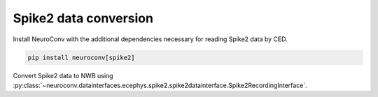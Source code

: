 Spike2 data conversion
----------------------

Install NeuroConv with the additional dependencies necessary for reading Spike2 data by CED.

.. code-block:: bash

    pip install neuroconv[spike2]

Convert Spike2 data to NWB using
:py:class:`~neuroconv.datainterfaces.ecephys.spike2.spike2datainterface.Spike2RecordingInterface`.

.. doctest::
    :skipif: True

    >>> from datetime import datetime
    >>> from dateutil import tz
    >>> from pathlib import Path
    >>> from neuroconv.datainterfaces import Spike2RecordingInterface
    >>>
    >>> # For this interface we need to pass the specific path to the files.
    >>> file_path = f"{ECEPHY_DATA_PATH}/spike2/m365_1sec.smrx"
    >>> # Change the file_path to the location in your system
    >>> interface = Spike2RecordingInterface(file_path=file_path, verbose=False)
    >>>
    >>> # Extract what metadata we can from the source files
    >>> metadata = interface.get_metadata()
    >>> # For data provenance we add the time zone information to the conversion
    >>> session_start_time = datetime(2020, 1, 1, 12, 30, 0, tzinfo=tz.gettz("US/Pacific"))
    >>> metadata["NWBFile"].update(session_start_time=session_start_time)
    >>>
    >>>  # Choose a path for saving the nwb file and run the conversion
    >>> nwbfile_path = f"{path_to_save_nwbfile}"
    >>> interface.run_conversion(nwbfile_path=nwbfile_path, metadata=metadata)
